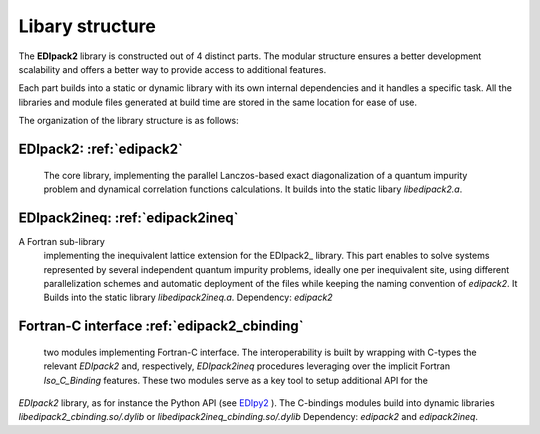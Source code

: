 Libary structure
#################################################################################

The  **EDIpack2**  library is constructed out of 4 distinct parts. The
modular structure ensures a better development scalability and offers
a better way to provide access to additional features. 

Each part builds into a static or dynamic library with its own
internal dependencies and it handles a specific task.   
All the libraries and module files generated at build time are stored in the same
location for ease of use. 

The organization of the library structure is as follows: 

**EDIpack2**: :ref:`edipack2`
*****************************************************************  
  The core library,
  implementing the parallel Lanczos-based exact diagonalization of a quantum
  impurity problem and dynamical correlation functions
  calculations.
  It builds into the static libary `libedipack2.a`.
 

**EDIpack2ineq**: :ref:`edipack2ineq`
******************************************************************
A Fortran sub-library
  implementing the inequivalent lattice extension for the EDIpack2_
  library. This part enables to solve systems represented by several
  independent quantum impurity problems, ideally one per inequivalent
  site, using different parallelization schemes and automatic
  deployment of the files while keeping the naming convention of
  `edipack2`.
  It Builds into the static library `libedipack2ineq.a`. Dependency: `edipack2`


**Fortran-C interface** :ref:`edipack2_cbinding`
********************************************************************************
  two modules implementing Fortran-C interface. The  interoperability is built by
  wrapping with C-types the relevant `EDIpack2` and, respectively,
  `EDIpack2ineq` procedures leveraging over the implicit Fortran
  `Iso_C_Binding` features. These two modules serve as a key tool to setup additional API for the
`EDIpack2` library, as for instance the Python API (see EDIpy2_ ). The
C-bindings modules build into dynamic libraries
`libedipack2_cbinding.so/.dylib` or
`libedipack2ineq_cbinding.so/.dylib` Dependency: `edipack2` and `edipack2ineq`.  



.. _EDIpy2: https://github.com/edipack/EDIpy2.0
